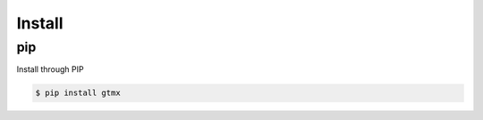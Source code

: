 Install
==============

pip
-------

Install through PIP

.. code-block:: console

   $ pip install gtmx



